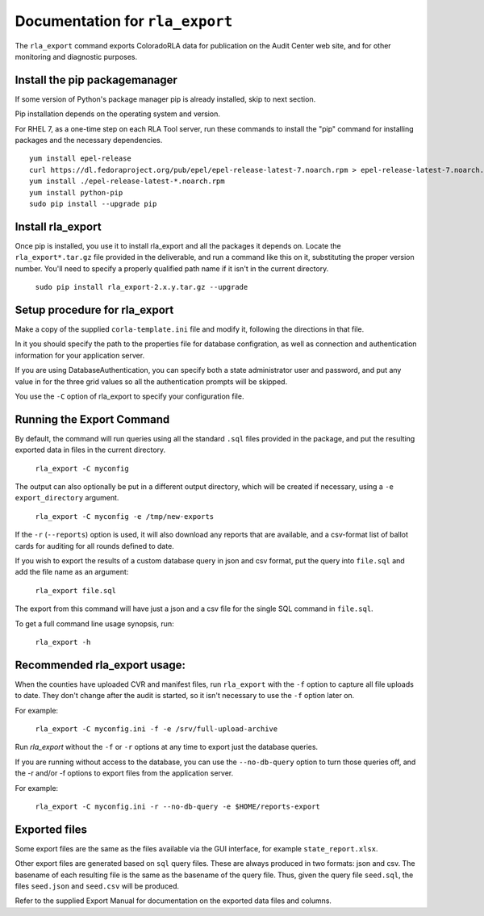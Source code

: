 Documentation for ``rla_export``
================================

The ``rla_export`` command exports ColoradoRLA data for publication
on the Audit Center web site, and for other monitoring and diagnostic
purposes.

Install the pip packagemanager
------------------------------

If some version of Python's package manager pip is already installed, skip to next section.

Pip installation depends on the operating system and version.

For RHEL 7, as a one-time step on each RLA Tool server, run these commands to install the
"pip" command for installing packages and the necessary dependencies.

::

    yum install epel-release
    curl https://dl.fedoraproject.org/pub/epel/epel-release-latest-7.noarch.rpm > epel-release-latest-7.noarch.rpm
    yum install ./epel-release-latest-*.noarch.rpm
    yum install python-pip
    sudo pip install --upgrade pip


Install rla_export
------------------

Once pip is installed, you use it to install rla_export and all the packages it depends on.
Locate the ``rla_export*.tar.gz`` file provided in the deliverable, and
run a command like this on it, substituting the proper version number.  You'll need to specify a
properly qualified path name if it isn't in the current directory.

  ``sudo pip install rla_export-2.x.y.tar.gz --upgrade``

Setup procedure for rla_export
------------------------------

Make a copy of the supplied ``corla-template.ini`` file and modify it, following
the directions in that file.

In it you should specify the path to the properties file for database configration,
as well as connection and authentication information for your application server.

If you are using DatabaseAuthentication, you can specify both a state administrator user and password,
and put any value in for the three grid values so all the authentication prompts will be skipped.

You use the ``-C`` option of rla_export to specify your configuration file.

Running the Export Command
--------------------------

By default, the command will run queries using
all the standard ``.sql`` files provided in the package, and
put the resulting exported data in files in the current directory.

  ``rla_export -C myconfig``

The output can also optionally be put in a different output directory,
which will be created if necessary,
using a ``-e export_directory`` argument.

  ``rla_export -C myconfig -e /tmp/new-exports``

If the ``-r`` (``--reports``) option is used, it will also download any reports
that are available, and a csv-format list of ballot cards for auditing for all
rounds defined to date.

If you wish to export the results of a custom database query in json and csv format,
put the query into ``file.sql`` and add the file name as an argument:

  ``rla_export file.sql``

The export from this command will have just a json and a csv file for the single SQL command in ``file.sql``.

To get a full command line usage synopsis, run:

  ``rla_export -h``

Recommended rla_export usage:
-----------------------------

When the counties have uploaded CVR and manifest files,
run ``rla_export`` with the ``-f`` option to capture all file uploads to date. They don't change
after the audit is started, so it isn't necessary to use the ``-f`` option later on.

For example:

  ``rla_export -C myconfig.ini -f -e /srv/full-upload-archive``

Run `rla_export` without the ``-f`` or ``-r`` options at any time to export just the database queries.

If you are running without access to the database, you can use the ``--no-db-query`` option to turn
those queries off, and the -r and/or -f options to export files from the application server.

For example:

  ``rla_export -C myconfig.ini -r --no-db-query -e $HOME/reports-export``


Exported files
--------------

Some export files are the same as the files available via the GUI interface,
for example ``state_report.xlsx``.

Other export files are generated based on ``sql`` query files.
These are always produced in two formats: json and csv.
The basename of each resulting file is the same as the basename of the query file.
Thus, given the query file ``seed.sql``, the files ``seed.json`` and ``seed.csv``
will be produced.

Refer to the supplied Export Manual for documentation on the exported data files and columns.
